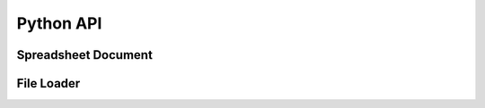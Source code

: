 
Python API
==========

Spreadsheet Document
--------------------

.. py:module:: orcus

.. py:class:: Document

   An instance of this class represents a document model.  A document consists
   of multiple sheet objects.

   .. py:attribute:: sheets

      Read-only attribute that stores a tuple of :py:class:`.Sheet` instance
      objects.

.. py:class:: Sheet

   An instance of this class represents a single sheet inside a document.

   .. py:function:: get_rows

      This function returns a row iterator object that allows you to iterate
      through rows in the data region.

      :rtype: :py:class:`.SheetRows`
      :return: row iterator object.

      Example::

         rows = sheet.get_rows()

         for row in rows:
             print(row)  # tuple of cell values

   .. py:attribute:: name

      Read-only attribute that stores the name of the sheet.

   .. py:attribute:: sheet_size

      Read-only dictionary object that stores the column and row sizes of the
      sheet with the **column** and **row** keys, respectively.

   .. py:attribute:: data_size

      Read-only dictionary object that stores the column and row sizes of the
      data region of the sheet with the **column** and **row** keys, respectively.
      The data region is the smallest possible range that includes all non-empty
      cells in the sheet.  The top-left corner of the data region is always at
      the top-left corner of the sheet.

.. py:class:: SheetRows

   An instance of this class represents an iterator for rows inside a sheet.


File Loader
-----------

.. py:module:: orcus.xlsx

.. py:function:: read_file

   Read an Excel file from a specified file path and create a
   :py:class:`orcus.Document` instance object.  The file must be of Excel 2007
   XML format.

   :param filepath: file path.
   :rtype: :py:class:`orcus.Document`
   :return: document instance object that stores the content of the file.

   Example::

      from orcus import xlsx

      doc = xlsx.read_file("/path/to/file.xlsx")
